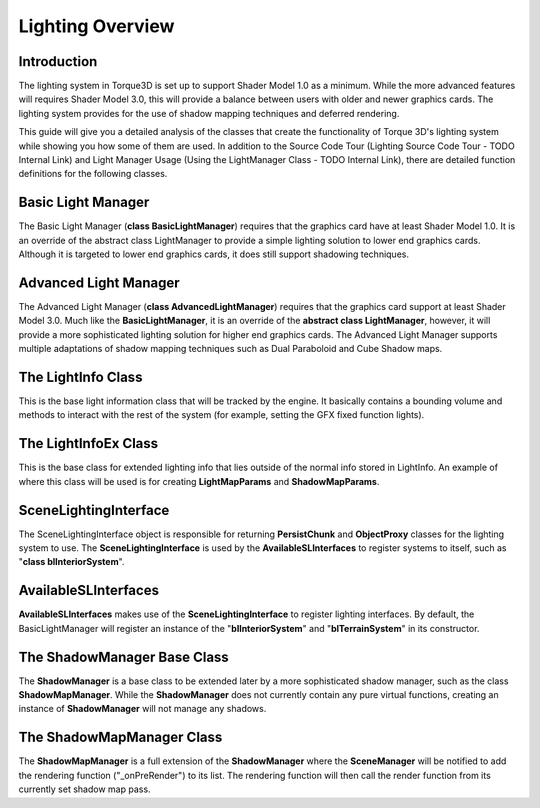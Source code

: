 Lighting Overview
********************

Introduction
=============
The lighting system in Torque3D is set up to support Shader Model 1.0 as a minimum. While the more advanced features will requires Shader Model 3.0, this will provide a balance between users with older and newer graphics cards. The lighting system provides for the use of shadow mapping techniques and deferred rendering.

This guide will give you a detailed analysis of the classes that create the functionality of Torque 3D's lighting system while showing you how some of them are used. In addition to the Source Code Tour (Lighting Source Code Tour - TODO Internal Link) and Light Manager Usage (Using the LightManager Class - TODO Internal Link), there are detailed function definitions for the following classes.

Basic Light Manager
====================
The Basic Light Manager (**class BasicLightManager**) requires that the graphics card have at least Shader Model 1.0. It is an override of the abstract class LightManager to provide a simple lighting solution to lower end graphics cards. Although it is targeted to lower end graphics cards, it does still support shadowing techniques.

Advanced Light Manager
=======================
The Advanced Light Manager (**class AdvancedLightManager**) requires that the graphics card support at least Shader Model 3.0. Much like the **BasicLightManager**, it is an override of the **abstract class LightManager**, however, it will provide a more sophisticated lighting solution for higher end graphics cards. The Advanced Light Manager supports multiple adaptations of shadow mapping techniques such as Dual Paraboloid and Cube Shadow maps.

The LightInfo Class
=====================
This is the base light information class that will be tracked by the engine. It basically contains a bounding volume and methods to interact with the rest of the system (for example, setting the GFX fixed function lights).

The LightInfoEx Class
=======================
This is the base class for extended lighting info that lies outside of the normal info stored in LightInfo. An example of where this class will be used is for creating **LightMapParams** and **ShadowMapParams**.

SceneLightingInterface
========================
The SceneLightingInterface object is responsible for returning **PersistChunk** and **ObjectProxy** classes for the lighting system to use. The **SceneLightingInterface** is used by the **AvailableSLInterfaces** to register systems to itself, such as "**class blInteriorSystem**".

AvailableSLInterfaces
======================
**AvailableSLInterfaces** makes use of the **SceneLightingInterface** to register lighting interfaces. By default, the BasicLightManager will register an instance of the "**blInteriorSystem**" and "**blTerrainSystem**" in its constructor.

The ShadowManager Base Class
=============================
The **ShadowManager** is a base class to be extended later by a more sophisticated shadow manager, such as the class **ShadowMapManager**. While the **ShadowManager** does not currently contain any pure virtual functions, creating an instance of **ShadowManager** will not manage any shadows.

The ShadowMapManager Class
============================
The **ShadowMapManager** is a full extension of the **ShadowManager** where the **SceneManager** will be notified to add the rendering function ("_onPreRender") to its list. The rendering function will then call the render function from its currently set shadow map pass.
